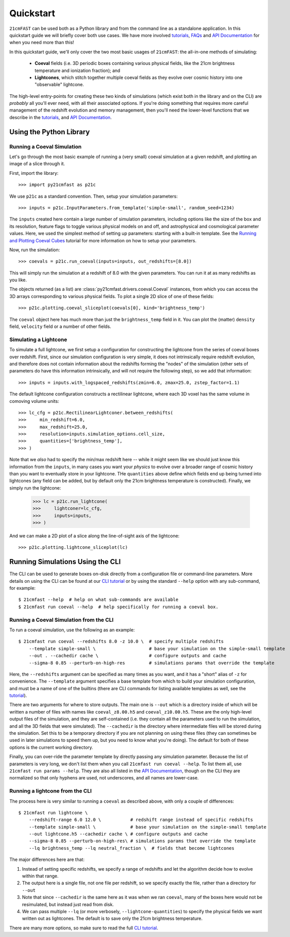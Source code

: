 Quickstart
==========

``21cmFAST`` can be used both as a Python library and from the command line as a
standalone application. In this quickstart guide we will briefly cover both use cases.
We have more involved `tutorials <tutorials.html>`_, `FAQs <faqs/misc.html>`_ and
`API Documentation <reference/py21cmfast.html>`_ for when you need more than this!

In this quickstart guide, we'll only cover the two most basic usages of ``21cmFAST``:
the all-in-one methods of simulating:

    * **Coeval** fields (i.e. 3D periodic boxes containing various physical fields, like
      the 21cm brightness temperature and ionization fraction); and
    * **Lightcones**, which stitch together multiple coeval fields as they evolve over
      cosmic history into one "observable" lightcone.

The high-level entry-points for creating these two kinds of simulations (which exist
both in the library and on the CLI) are *probably* all you'll ever need, with all their
associated options. If you're doing something that requires more careful management of
the redshift evolution and memory management, then you'll need the lower-level functions
that we describe in the `tutorials <tutorials.html>`_, and
`API Documentation <reference/py21cmfast.html>`_.

Using the Python Library
------------------------

Running a Coeval Simulation
~~~~~~~~~~~~~~~~~~~~~~~~~~~
Let's go through the most basic example of running a (very small) coeval simulation at
a given redshift, and plotting an image of a slice through it.

First, import the library::

    >>> import py21cmfast as p21c

We use ``p21c`` as a standard convention. Then, setup your simulation parameters::

    >>> inputs = p21c.InputParameters.from_template('simple-small', random_seed=1234)

The ``inputs`` created here contain a large number of simulation parameters, including
options like the size of the box and its resolution, feature flags to toggle various
physical models on and off, and astrophysical and cosmological parameter values.
Here, we used the simplest method of setting up parameters: starting with a built-in
template. See the `Running and Plotting Coeval Cubes <tutorials/coeval_cubes.html>`_
tutorial for more information on how to setup your parameters.

Now, run the simulation::

    >>> coevals = p21c.run_coeval(inputs=inputs, out_redshifts=[8.0])

This will simply run the simulation at a redshift of 8.0 with the given parameters.
You can run it at as many redshifts as you like.

The objects returned (as a list) are :class:`py21cmfast.drivers.coeval.Coeval` instances,
from which you can access the 3D arrays corresponding to various physical fields.
To plot a single 2D slice of one of these fields::

    >>> p21c.plotting.coeval_sliceplot(coevals[0], kind='brightness_temp')

The ``coeval`` object here has much more than just the ``brightness_temp`` field in it.
You can plot the (matter) ``density`` field, ``velocity`` field or a number of other
fields.

Simulating a Lightcone
~~~~~~~~~~~~~~~~~~~~~~

To simulate a full lightcone, we first setup a configuration for constructing the
lightcone from the series of coeval boxes over redshift. First, since our simulation
configuration is very simple, it does not intrinsically require redshift evolution, and
therefore does not contain information about the redshifts forming the "nodes" of the
simulation (other sets of parameters do have this information intrinsically, and will
not require the following step), so we add that information::

    >>> inputs = inputs.with_logspaced_redshifts(zmin=6.0, zmax=25.0, zstep_factor=1.1)

The default lightcone configuration constructs a rectilinear lightcone, where each 3D
voxel has the same volume in comoving volume units::

    >>> lc_cfg = p21c.RectilinearLightconer.between_redshifts(
    >>>     min_redshift=6.0,
    >>>     max_redshift=25.0,
    >>>     resolution=inputs.simulation_options.cell_size,
    >>>     quantities=['brightness_temp'],
    >>> )

Note that we *also* had to specify the min/max redshift here -- while it might seem like
we should just know this information from the ``inputs``, in many cases you want your
*physics* to evolve over a broader range of cosmic history than you want to eventually
store in your lightcone. THe ``quantities`` above define which fields end up being
turned into lightcones (any field can be added, but by default only the 21cm
brightness temperature is constructed). Finally, we simply run the lightcone:

    >>> lc = p21c.run_lightcone(
    >>>     lightconer=lc_cfg,
    >>>     inputs=inputs,
    >>> )

And we can make a 2D plot of a slice along the line-of-sight axis of the lightcone::

    >>> p21c.plotting.lightcone_sliceplot(lc)


Running Simulations Using the CLI
---------------------------------
The CLI can be used to generate boxes on-disk directly from a configuration file or
command-line parameters. More details on using the CLI can be found at our
`CLI tutorial <tutorials/cli_usage.html>`_ or by using the standard ``--help`` option with any
sub-command, for example::

    $ 21cmfast --help  # help on what sub-commands are available
    $ 21cmfast run coeval --help  # help specifically for running a coeval box.

Running a Coeval Simulation from the CLI
~~~~~~~~~~~~~~~~~~~~~~~~~~~~~~~~~~~~~~~~
To run a coeval simulation, use the following as an example::

    $ 21cmfast run coeval --redshifts 8.0 -z 10.0 \  # specify multiple redshifts
        --template simple-small \                    # base your simulation on the simple-small template
        --out . --cachedir cache \                   # configure outputs and cache
        --sigma-8 0.85 --perturb-on-high-res         # simulations params that override the template

Here, the ``--redshifts`` argument can be specified as many times as you want, and it
has a "short" alias of ``-z`` for convenience. The ``--template`` argument specifies a base
template from which to build your simulation configuration, and must be a name of one
of the builtins (there are CLI commands for listing available templates as well, see
the `tutorial <tutorials/cli_usage.html>`_).

There are two arguments for where to store outputs.
The main one is ``--out`` which is a directory inside of which will be written a number
of files with names like ``coeval_z8.00.h5`` and ``coeval_z10.00.h5``. These are the only
high-level output files of the simulation, and they are self-contained (i.e. they
contain all the parameters used to run the simulation, and all the 3D fields that
were simulated). The ``--cachedir`` is the directory where intermediate files will be
stored during the simulation. Set this to be a temporary directory if you are not
planning on using these files (they can sometimes be used in later simulations
to speed them up, but you need to know what you're doing). The default for both of these
options is the current working directory.

Finally, you can over-ride the parameter template by directly passing any simulation
parameter. Because the list of parameters is very long, we don't list them when you
call ``21cmfast run coeval --help``. To list them all, use ``21cmfast run params --help``.
They are also all listed in the `API Documentation <reference/_autosummary/py21cmfast.wrapper.inputs.html>`_,
though on the CLI they are normalized so that only hyphens are used, not underscores,
and all names are lower-case.

Running a lightcone from the CLI
~~~~~~~~~~~~~~~~~~~~~~~~~~~~~~~~
The process here is very similar to running a ``coeval`` as described above, with only
a couple of differences::

    $ 21cmfast run lightcone \
        --redshift-range 6.0 12.0 \           # redshift range instead of specific redshifts
        --template simple-small \             # base your simulation on the simple-small template
        --out lightcone.h5 --cachedir cache \ # configure outputs and cache
        --sigma-8 0.85 --perturb-on-high-res\ # simulations params that override the template
        --lq brightness_temp --lq neutral_fraction \  # fields that become lightcones

The major differences here are that:

1. Instead of setting specific redshifts, we specify a range of redshifts and let the
   algorithm decide how to evolve within that range.
2. The output here is a single file, not one file per redshift, so we specify exactly
   the file, rather than a directory for ``--out``
3. Note that since ``--cachedir`` is the same here as it was when we ran ``coeval``, many
   of the boxes here would not be resimulated, but instead just read from disk.
4. We can pass multiple ``--lq`` (or more verbosely, ``--lightcone-quantities``) to specify
   the physical fields we want written out as lightcones. The default is to save only
   the 21cm brightness temperature.

There are many more options, so make sure to read the full
`CLI tutorial <tutorials/cli_usage.html>`_.
